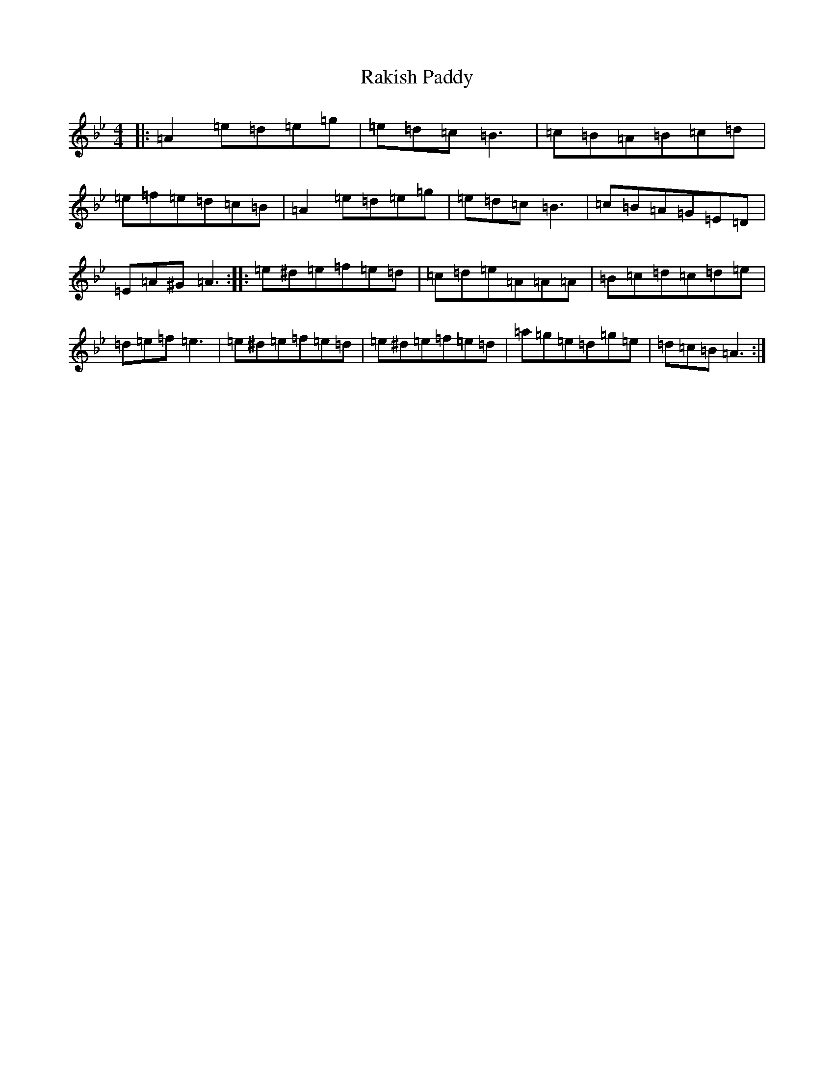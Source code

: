 X: 6023
T: Rakish Paddy
S: https://thesession.org/tunes/86#setting44242
Z: A Dorian
R: reel
M: 4/4
L: 1/8
K: C Dorian
|:=A2=e=d=e=g|=e=d=c=B3|=c=B=A=B=c=d|=e=f=e=d=c=B|=A2=e=d=e=g|=e=d=c=B3|=c=B=A=G=E=D|=E=A^G=A3:||:=e^d=e=f=e=d|=c=d=e=A=A=A|=B=c=d=c=d=e|=d=e=f=e3|=e^d=e=f=e=d|=e^d=e=f=e=d|=a=g=e=d=g=e|=d=c=B=A3:|